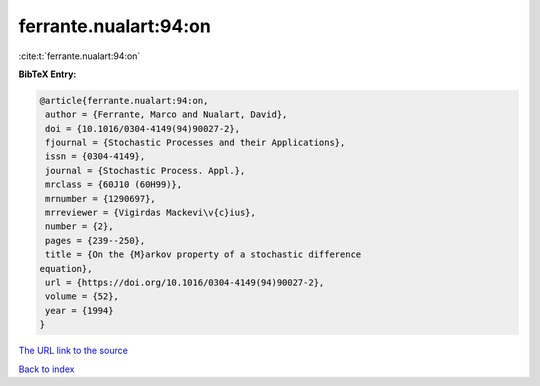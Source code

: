 ferrante.nualart:94:on
======================

:cite:t:`ferrante.nualart:94:on`

**BibTeX Entry:**

.. code-block:: bibtex

   @article{ferrante.nualart:94:on,
    author = {Ferrante, Marco and Nualart, David},
    doi = {10.1016/0304-4149(94)90027-2},
    fjournal = {Stochastic Processes and their Applications},
    issn = {0304-4149},
    journal = {Stochastic Process. Appl.},
    mrclass = {60J10 (60H99)},
    mrnumber = {1290697},
    mrreviewer = {Vigirdas Mackevi\v{c}ius},
    number = {2},
    pages = {239--250},
    title = {On the {M}arkov property of a stochastic difference
   equation},
    url = {https://doi.org/10.1016/0304-4149(94)90027-2},
    volume = {52},
    year = {1994}
   }
`The URL link to the source <ttps://doi.org/10.1016/0304-4149(94)90027-2}>`_


`Back to index <../By-Cite-Keys.html>`_
